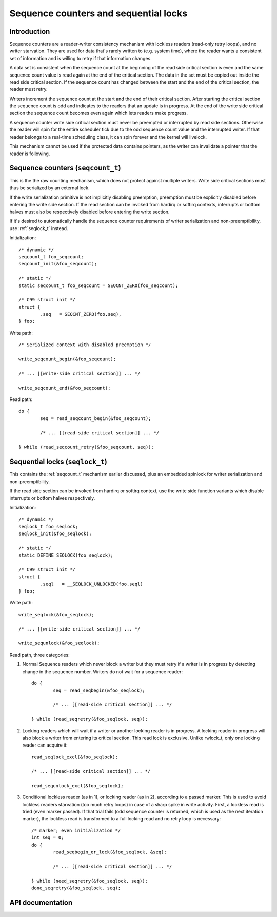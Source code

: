======================================
Sequence counters and sequential locks
======================================

Introduction
============

Sequence counters are a reader-writer consistency mechanism with
lockless readers (read-only retry loops), and no writer starvation. They
are used for data that's rarely written to (e.g. system time), where the
reader wants a consistent set of information and is willing to retry if
that information changes.

A data set is consistent when the sequence count at the beginning of the
read side critical section is even and the same sequence count value is
read again at the end of the critical section. The data in the set must
be copied out inside the read side critical section. If the sequence
count has changed between the start and the end of the critical section,
the reader must retry.

Writers increment the sequence count at the start and the end of their
critical section. After starting the critical section the sequence count
is odd and indicates to the readers that an update is in progress. At
the end of the write side critical section the sequence count becomes
even again which lets readers make progress.

A sequence counter write side critical section must never be preempted
or interrupted by read side sections. Otherwise the reader will spin for
the entire scheduler tick due to the odd sequence count value and the
interrupted writer. If that reader belongs to a real-time scheduling
class, it can spin forever and the kernel will livelock.

This mechanism cannot be used if the protected data contains pointers,
as the writer can invalidate a pointer that the reader is following.


.. _seqcount_t:

Sequence counters (``seqcount_t``)
==================================

This is the the raw counting mechanism, which does not protect against
multiple writers.  Write side critical sections must thus be serialized
by an external lock.

If the write serialization primitive is not implicitly disabling
preemption, preemption must be explicitly disabled before entering the
write side section. If the read section can be invoked from hardirq or
softirq contexts, interrupts or bottom halves must also be respectively
disabled before entering the write section.

If it's desired to automatically handle the sequence counter
requirements of writer serialization and non-preemptibility, use
:ref:`seqlock_t` instead.

Initialization::

	/* dynamic */
	seqcount_t foo_seqcount;
	seqcount_init(&foo_seqcount);

	/* static */
	static seqcount_t foo_seqcount = SEQCNT_ZERO(foo_seqcount);

	/* C99 struct init */
	struct {
		.seq   = SEQCNT_ZERO(foo.seq),
	} foo;

Write path::

	/* Serialized context with disabled preemption */

	write_seqcount_begin(&foo_seqcount);

	/* ... [[write-side critical section]] ... */

	write_seqcount_end(&foo_seqcount);

Read path::

	do {
		seq = read_seqcount_begin(&foo_seqcount);

		/* ... [[read-side critical section]] ... */

	} while (read_seqcount_retry(&foo_seqcount, seq));


.. _seqlock_t:

Sequential locks (``seqlock_t``)
================================

This contains the :ref:`seqcount_t` mechanism earlier discussed, plus an
embedded spinlock for writer serialization and non-preemptibility.

If the read side section can be invoked from hardirq or softirq context,
use the write side function variants which disable interrupts or bottom
halves respectively.

Initialization::

	/* dynamic */
	seqlock_t foo_seqlock;
	seqlock_init(&foo_seqlock);

	/* static */
	static DEFINE_SEQLOCK(foo_seqlock);

	/* C99 struct init */
	struct {
		.seql   = __SEQLOCK_UNLOCKED(foo.seql)
	} foo;

Write path::

	write_seqlock(&foo_seqlock);

	/* ... [[write-side critical section]] ... */

	write_sequnlock(&foo_seqlock);

Read path, three categories:

1. Normal Sequence readers which never block a writer but they must
   retry if a writer is in progress by detecting change in the sequence
   number.  Writers do not wait for a sequence reader::

	do {
		seq = read_seqbegin(&foo_seqlock);

		/* ... [[read-side critical section]] ... */

	} while (read_seqretry(&foo_seqlock, seq));

2. Locking readers which will wait if a writer or another locking reader
   is in progress. A locking reader in progress will also block a writer
   from entering its critical section. This read lock is
   exclusive. Unlike rwlock_t, only one locking reader can acquire it::

	read_seqlock_excl(&foo_seqlock);

	/* ... [[read-side critical section]] ... */

	read_sequnlock_excl(&foo_seqlock);

3. Conditional lockless reader (as in 1), or locking reader (as in 2),
   according to a passed marker. This is used to avoid lockless readers
   starvation (too much retry loops) in case of a sharp spike in write
   activity. First, a lockless read is tried (even marker passed). If
   that trial fails (odd sequence counter is returned, which is used as
   the next iteration marker), the lockless read is transformed to a
   full locking read and no retry loop is necessary::

	/* marker; even initialization */
	int seq = 0;
	do {
		read_seqbegin_or_lock(&foo_seqlock, &seq);

		/* ... [[read-side critical section]] ... */

	} while (need_seqretry(&foo_seqlock, seq));
	done_seqretry(&foo_seqlock, seq);


API documentation
=================

.. kernel-doc:: include/linux/seqlock.h

